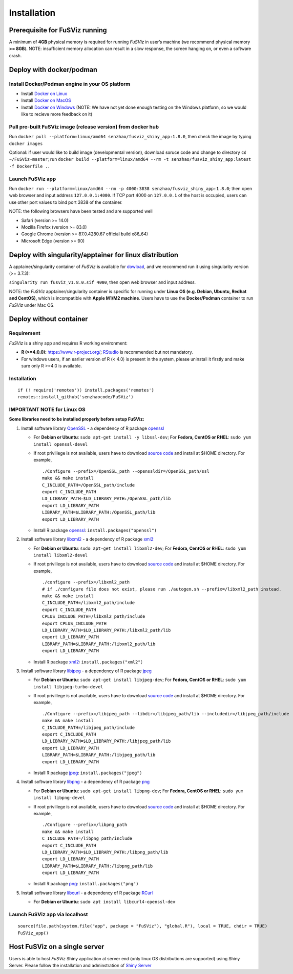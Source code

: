 Installation
------------

Prerequisite for FuSViz running
~~~~~~~~~~~~~~~~~~~~~~~~~~~~~~~

A minimum of **4GB** physical memory is required for running *FuSViz* in
user’s machine (we recommend physical memory **>= 8GB**). NOTE:
insufficient memory allocation can result in a slow response, the screen
hanging on, or even a software crash.

Deploy with docker/podman
~~~~~~~~~~~~~~~~~~~~~~~~~

Install Docker/Podman engine in your OS platform
^^^^^^^^^^^^^^^^^^^^^^^^^^^^^^^^^^^^^^^^^^^^^^^^

-  Install `Docker on
   Linux <https://docs.docker.com/engine/installation/linux/>`__
-  Install `Docker on
   MacOS <https://docs.docker.com/engine/installation/mac/>`__
-  Install `Docker on
   Windows <https://docs.docker.com/docker-for-windows/>`__ (NOTE: We
   have not yet done enough testing on the Windows platform, so we would
   like to recieve more feedback on it)

Pull pre-built FuSViz image (release version) from docker hub
^^^^^^^^^^^^^^^^^^^^^^^^^^^^^^^^^^^^^^^^^^^^^^^^^^^^^^^^^^^^^

Run
``docker pull --platform=linux/amd64 senzhao/fusviz_shiny_app:1.8.0``,
then check the image by typing ``docker images``

Optional: if user would like to build image (developmental version),
download soruce code and change to directory ``cd ~/FuSViz-master``; run
``docker build --platform=linux/amd64 --rm -t senzhao/fusviz_shiny_app:latest -f Dockerfile .``.

Launch FuSViz app
^^^^^^^^^^^^^^^^^

Run
``docker run --platform=linux/amd64 --rm -p 4000:3838 senzhao/fusviz_shiny_app:1.8.0``;
then open web browser and input address ``127.0.0.1:4000``. If TCP port
4000 on ``127.0.0.1`` of the host is occupied, users can use other port
values to bind port 3838 of the container.

NOTE: the following browsers have been tested and are supported well

-  Safari (version >= 14.0)
-  Mozilla Firefox (version >= 83.0)
-  Google Chrome (version >= 87.0.4280.67 official build x86_64)
-  Microsoft Edge (version >= 90)

Deploy with singularity/apptainer for linux distribution
~~~~~~~~~~~~~~~~~~~~~~~~~~~~~~~~~~~~~~~~~~~~~~~~~~~~~~~~

A apptainer/singularity container of *FuSViz* is available for
`dowload <https://fusviz.s3.eu-north-1.amazonaws.com/fusviz_v1.8.0.sif>`__,
and we recommend run it using singularity version (>= 3.7.3):

``singularity run fusviz_v1.8.0.sif 4000``, then open web browser and
input address.

NOTE: the *FuSViz* apptainer/singularity container is specific for
running under **Linux OS (e.g. Debian, Ubuntu, Redhat and CentOS)**,
which is incompatible with **Apple M1/M2 machine**. Users have to use
the **Docker/Podman** container to run *FuSViz* under Mac OS.

Deploy without container
~~~~~~~~~~~~~~~~~~~~~~~~

Requirement
^^^^^^^^^^^

*FuSViz* is a shiny app and requires R working environment:

-  **R (>=4.0.0)**: https://www.r-project.org/;
   `RStudio <https://rstudio.com/products/rstudio/download/#download>`__
   is recommended but not mandatory.
-  For windows users, if an earlier version of R (< 4.0) is present in
   the system, please uninstall it firstly and make sure only R >=4.0 is
   available.

.. _installation-1:

Installation
^^^^^^^^^^^^

::

   if (! require('remotes')) install.packages('remotes')
   remotes::install_github('senzhaocode/FuSViz')

IMPORTANT NOTE for Linux OS
^^^^^^^^^^^^^^^^^^^^^^^^^^^

**Some libraries need to be installed properly before setup FuSViz:**

1. Install software library `OpenSSL <https://www.openssl.org>`__ - a
   dependency of R package
   `openssl <https://cran.r-project.org/web/packages/openssl/index.html>`__

   -  For **Debian or Ubuntu**: ``sudo apt-get install -y libssl-dev``;
      For **Fedora, CentOS or RHEL**: ``sudo yum install openssl-devel``

   -  If root privillege is not available, users have to download
      `source code <https://github.com/openssl/openssl>`__ and install
      at $HOME directory. For example,

      ::

         ./Configure --prefix=/OpenSSL_path --openssldir=/OpenSSL_path/ssl
         make && make install
         C_INCLUDE_PATH=/OpenSSL_path/include
         export C_INCLUDE_PATH
         LD_LIBRARY_PATH=$LD_LIBRARY_PATH:/OpenSSL_path/lib
         export LD_LIBRARY_PATH
         LIBRARY_PATH=$LIBRARY_PATH:/OpenSSL_path/lib
         export LD_LIBRARY_PATH

   -  Install R package
      `openssl <https://cran.r-project.org/web/packages/openssl/index.html>`__:
      ``install.packages("openssl")``

2. Install software library `libxml2 <http://xmlsoft.org>`__ - a
   dependency of R package
   `xml2 <https://cran.r-project.org/web/packages/XML/index.html>`__

   -  For **Debian or Ubuntu**: ``sudo apt-get install libxml2-dev``;
      For **Fedora, CentOS or RHEL**: ``sudo yum install libxml2-devel``

   -  If root privillege is not available, users have to download
      `source code <http://xmlsoft.org/downloads.html>`__ and install at
      $HOME directory. For example,

      ::

         ./configure --prefix=/libxml2_path 
         # if ./configure file does not exist, please run ./autogen.sh --prefix=/libxml2_path instead.
         make && make install
         C_INCLUDE_PATH=/libxml2_path/include
         export C_INCLUDE_PATH
         CPLUS_INCLUDE_PATH=/libxml2_path/include
         export CPLUS_INCLUDE_PATH
         LD_LIBRARY_PATH=$LD_LIBRARY_PATH:/libxml2_path/lib
         export LD_LIBRARY_PATH
         LIBRARY_PATH=$LIBRARY_PATH:/libxml2_path/lib
         export LD_LIBRARY_PATH

   -  Install R package
      `xml2 <https://cran.r-project.org/web/packages/XML/index.html>`__:
      ``install.packages("xml2")``

3. Install software library `libjpeg <https://ijg.org>`__ - a dependency
   of R package
   `jpeg <https://cran.r-project.org/web/packages/jpeg/index.html>`__

   -  For **Debian or Ubuntu**: ``sudo apt-get install libjpeg-dev``;
      For **Fedora, CentOS or RHEL**:
      ``sudo yum install libjpeg-turbo-devel``

   -  If root privillege is not available, users have to download
      `source code <https://ijg.org>`__ and install at $HOME directory.
      For example,

      ::

         ./Configure --prefix=/libjpeg_path --libdir=/libjpeg_path/lib --includedir=/libjpeg_path/include
         make && make install
         C_INCLUDE_PATH=/libjpeg_path/include
         export C_INCLUDE_PATH
         LD_LIBRARY_PATH=$LD_LIBRARY_PATH:/libjpeg_path/lib
         export LD_LIBRARY_PATH
         LIBRARY_PATH=$LIBRARY_PATH:/libjpeg_path/lib
         export LD_LIBRARY_PATH

   -  Install R package
      `jpeg <https://cran.r-project.org/web/packages/jpeg/index.html>`__:
      ``install.packages("jpeg")``

4. Install software library `libpng <https://libpng.sourceforge.io>`__ -
   a dependency of R package
   `png <https://cran.r-project.org/web/packages/png/index.html>`__

   -  For **Debian or Ubuntu**: ``sudo apt-get install libpng-dev``; For
      **Fedora, CentOS or RHEL**: ``sudo yum install libpng-devel``

   -  If root privillege is not available, users have to download
      `source code <https://libpng.sourceforge.io>`__ and install at
      $HOME directory. For example,

      ::

         ./Configure --prefix=/libpng_path
         make && make install
         C_INCLUDE_PATH=/libpng_path/include
         export C_INCLUDE_PATH
         LD_LIBRARY_PATH=$LD_LIBRARY_PATH:/libpng_path/lib
         export LD_LIBRARY_PATH
         LIBRARY_PATH=$LIBRARY_PATH:/libpng_path/lib
         export LD_LIBRARY_PATH

   -  Install R package
      `png <https://cran.r-project.org/web/packages/png/index.html>`__:
      ``install.packages("png")``

5. Install software library `libcurl <https://curl.se/libcurl/>`__ - a
   dependency of R package
   `RCurl <https://cran.r-project.org/web/packages/RCurl/index.html>`__

   -  For **Debian or Ubuntu**:
      ``sudo apt install libcurl4-openssl-dev``

Launch FuSViz app via localhost
^^^^^^^^^^^^^^^^^^^^^^^^^^^^^^^

::

   source(file.path(system.file("app", package = "FuSViz"), "global.R"), local = TRUE, chdir = TRUE)
   FuSViz_app()

Host FuSViz on a single server
~~~~~~~~~~~~~~~~~~~~~~~~~~~~~~

Users is able to host *FuSViz* Shiny application at server end (only
linux OS distributions are supported) using Shiny Server. Please follow
the installation and adminstration of `Shiny
Server <https://www.rstudio.com/products/shiny/download-server/>`__

